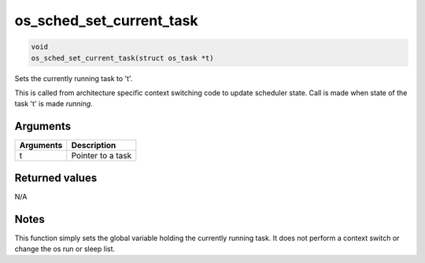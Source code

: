 os\_sched\_set\_current\_task
-------------------------------

.. code:: c

    void
    os_sched_set_current_task(struct os_task *t)

Sets the currently running task to 't'.

This is called from architecture specific context switching code to
update scheduler state. Call is made when state of the task 't' is made
*running*.

Arguments
^^^^^^^^^

+-------------+---------------------+
| Arguments   | Description         |
+=============+=====================+
| t           | Pointer to a task   |
+-------------+---------------------+

Returned values
^^^^^^^^^^^^^^^

N/A

Notes
^^^^^

This function simply sets the global variable holding the currently
running task. It does not perform a context switch or change the os run
or sleep list.
